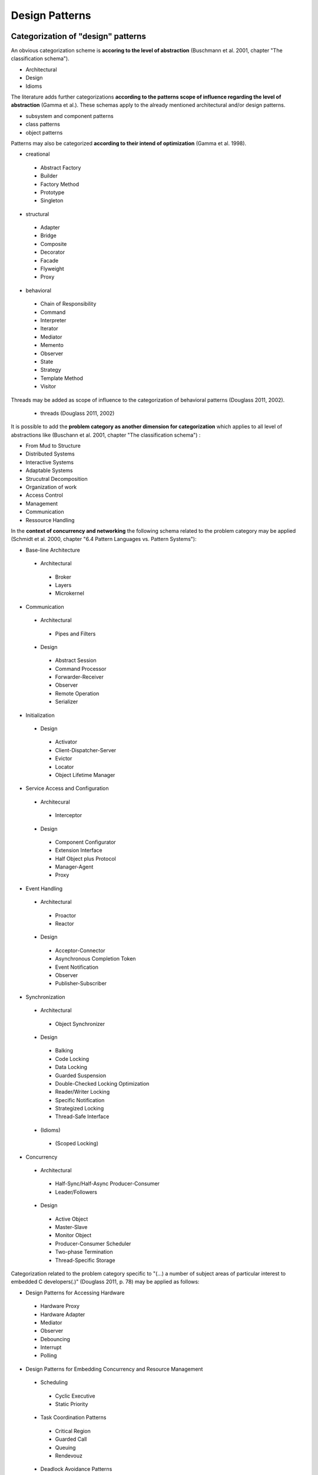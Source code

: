 .. _design_patterns:

***************
Design Patterns
***************

Categorization of "design" patterns
===================================

An obvious categorization scheme is **accoring to the level of abstraction** (Buschmann et al. 2001, chapter "The classification schema").

* Architectural
* Design
* Idioms

The literature adds further categorizations **according to the patterns scope of influence regarding the level of abstraction** (Gamma et al.). These schemas apply to the already mentioned architectural and/or design patterns.

* subsystem and component patterns
* class patterns
* object patterns

Patterns may also be categorized **according to their intend of optimization**  (Gamma et al. 1998).

* creational

 * Abstract Factory
 * Builder
 * Factory Method
 * Prototype
 * Singleton

* structural

 * Adapter
 * Bridge
 * Composite
 * Decorator
 * Facade
 * Flyweight
 * Proxy

* behavioral

 * Chain of Responsibility
 * Command
 * Interpreter
 * Iterator
 * Mediator
 * Memento
 * Observer
 * State
 * Strategy
 * Template Method
 * Visitor

Threads may be added as scope of influence to the categorization of behavioral patterns (Douglass 2011, 2002).

 * threads (Douglass 2011, 2002)

It is possible to add the **problem category as another dimension for categorization** which applies to all level of abstractions like (Buschann et al. 2001, chapter "The classification schema") :

* From Mud to Structure
* Distributed Systems
* Interactive Systems
* Adaptable Systems
* Strucutral Decomposition
* Organization of work
* Access Control
* Management
* Communication
* Ressource Handling

In the **context of concurrency and networking** the following schema related to the problem category may be applied (Schmidt et al. 2000, chapter "6.4 Pattern Languages vs. Pattern Systems"):

* Base-line Architecture

 * Architectural

  * Broker
  * Layers
  * Microkernel

* Communication

 * Architectural

  * Pipes and Filters

 * Design

  * Abstract Session
  * Command Processor
  * Forwarder-Receiver
  * Observer
  * Remote Operation
  * Serializer

* Initialization

 * Design

  * Activator
  * Client-Dispatcher-Server
  * Evictor
  * Locator
  * Object Lifetime Manager

* Service Access and Configuration

 * Architecural

  * Interceptor

 * Design

  * Component Configurator
  * Extension Interface
  * Half Object plus Protocol
  * Manager-Agent
  * Proxy

* Event Handling

 * Architectural

  * Proactor
  * Reactor

 * Design

  * Acceptor-Connector
  * Asynchronous Completion Token
  * Event Notification
  * Observer
  * Publisher-Subscriber

* Synchronization

 * Architectural

  * Object Synchronizer

 * Design

  * Balking
  * Code Locking
  * Data Locking
  * Guarded Suspension
  * Double-Checked Locking Optimization
  * Reader/Writer Locking
  * Specific Notification
  * Strategized Locking
  * Thread-Safe Interface

 * (Idioms)

  * (Scoped Locking)

* Concurrency

 * Architectural

  * Half-Sync/Half-Async Producer-Consumer
  * Leader/Followers

 * Design

  * Active Object
  * Master-Slave
  * Monitor Object
  * Producer-Consumer Scheduler
  * Two-phase Termination
  * Thread-Specific Storage

Categorization related to the problem category specific to "(...) a number of subject areas of particular interest to embedded C developers(.)" (Douglass 2011, p. 78) may be applied as follows:

* Design Patterns for Accessing Hardware

 * Hardware Proxy
 * Hardware Adapter
 * Mediator
 * Observer
 * Debouncing
 * Interrupt
 * Polling

* Design Patterns for Embedding Concurrency and Resource Management

 * Scheduling

  * Cyclic Executive
  * Static Priority

 * Task Coordination Patterns

  * Critical Region
  * Guarded Call
  * Queuing
  * Rendevouz

 * Deadlock Avoidance Patterns

  * Simultaneous Locking
  * Ordered Locking

* Design Patterns for State Machines

 * Single Event Receptor
 * Multiple Event Receptor
 * State Table
 * State
 * AND-States
 * Decomposed AND-States

* Safety and Reliability Patterns

 * One's Complement
 * CRC
 * Smart Data
 * Channel
 * Protected Single Channel
 * Dual Channel

An exemplary categorization scheme:

* creational

 * Abstract Factory
 * Builder
 * Factory Method
 * Singleton
 * Prototype

* structural

 * structural subsystem and component patterns

  * Blackboard
  * Broker
  * Component-based
  * Channel
  * Microkernel
  * Model View Controller
  * Layer
  * Reflection
  * ROOM
  * Pipes and Filters
  * Virtual Machine

 * structural class patterns

  * Adapter

 * structural object patterns

  * Composite

   * Proxy
   * Flyweight
   * Facade
   * Bridge
   * Decorator

* behavioral

 * behavioral thread patterns

  * Critical Region
  * Cyclic Executive
  * Dynamic Priority
  * Guarded Call
  * Ordered Locking
  * Round Robin
  * Static Priority

 * behavioral class patterns

  * Template Method
  * Interpreter

 * behavioral object patterns

  * Chain of Responsibility
  * Command
  * Decomposed AND-State
  * Iterator
  * Mediator
  * Multiple Event Receptor
  * Single Event Receptor
  * State
  * State Table
  * Strategy
  * Observer
  * Visitor

Pattern Selection Procedure
===========================

The literature states the following schema to choose an appropriate pattern (Buschmann et al. 2001, chapter "5.3 Pattern Selection"):

* Specify the problem
* Select the pattern category
* Select the problem category
* Compare the problem descriptions
* Compare benefits and liabilities
* Select the variant
* Select an alternative problem category

Legend to the design pattern sections
=====================================

:Advantages: In comparison with related patterns (e.g. Cyclic Executive Pattern vs. Static Priority Pattern).

:Disadvantages: In comparison with related patterns (e.g. Cyclic Executive Pattern vs. Static Priority Pattern).

:Implementation example: The implementation examples are not limited to the "embedded" domain. It is a good practice to transfer the examples to specific problems in other domains of software engineering.

:Pattern dependences: If the pattern or a specific implementation variant requires the usage of another pattern.

All design patterns in alphabetic order
=======================================

Adapter Pattern
---------------

Makes two incompatible interfaces compatible.

:Implementation example: Python - Abstract but running example of the Adapter Pattern implemented with the internal dictionary of a class instead of the traditional implementation based on inheritance (Kasampalis 2015, chapter "4. The Adapter pattern", subchapter "Implementation").

Abstract Factory Pattern
------------------------

Creates families of related objects without depending on their specific classes.

:Implementaion example: Python - App which lets the user decide weather connect to a website over http, https or ftp to list the directories of the corresponding web server (Zlobin 2013, chapter "The Factory Method Implementation").

:Implementaion example: Python - Creation of a game dependent on the user age for childs ("frog world") or adults ("wizard world"). (Kasampalis 2015, chapter "1. The Factory Pattern", subchapter "Abstract Method", subsubchapter "Implementation").

Builder Pattern
---------------

Composition of a complex object consisting of different parts step by step.

:Implementation example: Python - The configuration of imaginary computers with different configurations points out the differences between the Builder Pattern and the Factory Pattern (Kasampalis 2015, chapter "2. The Builder Pattern", subchapter "Uses cases").

:Implementaion example: Python - Preparing imaginary pizzas with different ingredients but whose preparation follow a common procedure (Kasampalis 2015, chapter "2. The Build Pattern", subchapter "Implementation").

Critical Region Pattern
-----------------------

Serializing access from tasks on resources to prevent data corruption by disabling task switching.

:Advantages: easy

:Disadvantages: high priority tasks which do not necessarily use the "critical" resource are blocked

:Implementation example: C - A task which manages a robot arm includes the movement of the robot arm as critical region (Douglass 2011, chapter 4.4.8).

Cyclic Executive Pattern
------------------------

Minimalistic thread scheduling for hardware with limited resources (memory).

:Use Cases: The literature states the following use cases for this pattern (Douglass 2002, p. 156).

* small systems
* avionics flight systems

 * aircraft applications
 * spacecraft applications

:Advantages: simple

:Disadvantages: bad responsiveness to incoming events

:Implementaion example: C - Gas flow application with 3 threads (updating the display, controlling a valve, measure gas flow) accessing the same data (configured gas flow, measured gas flow) of a data server (Douglass 2011, chapter 4.2.9).

Dynamic Priority Pattern
------------------------

:Advantages: urgency (Douglass 2002, p.170)

:Disadvantages: criticality (Douglass 2002, p.170)

Task scheduling by assignment and update of task priorities during runtime.

:Implementaion example: C - Three threads (data acquisition, filtering, display) share the same two data sets (raw, processed) (Douglass 2002, chapter 5.10.8).

Facade Pattern
--------------

:Implementaion example: Python - Access layer to a SQLite database for blog and related post objects (Lott 2014, chapter "Designing an access layer for SQLite").

Factory Method Pattern
----------------------

Defines an interface for creating an instance of an object but lets the class which implements the interface decide which class to instantiate.

:Implementaion example: Python - App which lets the user decide weather connect to a website over http or ftp to list the directories of the corresponding web server (Zlobin 2013, chapter "The Factory Method Implementation").

:Implementaion example: Python - Creation of objects for handling the input data in XML format or in JSON format and parsing it correspondingly. (Kasampalis 2015, chapter "1. The Factory Pattern", subchapter "Factory Method", subsubchapter "Implementation").

Guarded Call Pattern
--------------------

:Advantages:
   * better responsiveness (compared to Queueing Pattern)
   * does not interfere with the execution of higher priority tasks that don’t need access to the resource (compared to Critical Region Pattern)

:Disadvantages: if not combined with other patterns the naïve implementation/use can result in unbounded priority inversion

:Implementaion example: C - The attitude and position sensors of an aircraft (data servers) are accessed by a attitude control, a data displayer and a position control (data clients) (Douglass 2011, chapter 4.5.8).

Layer Pattern
-------------

Organizes the software components in a hierarchical manner based on their level of abstraction.

:Variant "5-Layer Architecture":
   A variant of the Layer Pattern with 5 components common for embedded and real-time systems (Douglass 2002, chapter 4.2) is separated into:

* Application,
* User Interface,
* Communication,
* Abstract OS,
* Abstract HW.

The communication is not uni-directional as usual for the "strict" Layer Pattern.

:Model example: C - An ECG monitor is composed of the software components ECG, Alarm, Trend, Data Transport, User Interface (5-tier Pattern) whose communication is not unidirectional "from top to bottom" (Douglass 2002, chapter 4.1.8).

:Model example: C - A ventilator consists of the Ventilator Application, the Graphical User Interface, Communication (CAN, Corba), the RTOS vxWorks and the ventilator hardware abstraction (Douglass 2002, chapter 4.2.8).

Mediator Pattern
----------------

Centralization of the coordination of other components.

:Implementation example: C - Manager (mediator) for the coordination of the subcomponents (rotating joints, sliding joints, etc.) of a robot arm in C (Douglass 2011).

:Implementation example: C++ - Management of the update of Dialog elements (button, list box, entry field) in a graphical user interface (Gamma et al. 1995, chapter „Mediator“).

Model-View-Controller Pattern
-----------------------------

Separates the application (or part of it) into the parts model (data and logic), view (HMI) and controller (links the model and the view).

:Implementation examples: Python - Web interface URL-shortening service implemented with the framework flask which does not support the MVC pattern out-of-the-box (Zlobin 2013, chapter "1. Model-View-Controller", subchapter "Implementation in Python").

Multiple Event Receptor Pattern
-------------------------------

Handling of synchonous events from a single event server using an event receptor for each event (multiple event receptor finite state machine).

:Implementation example: C - Tokenizer for floating point number strings implemented as synchronous state machine with events (digit, white space, dot, end of string) triggered by the client (Douglass 2011, chapter 5.4.8).

Observer Pattern
----------------

Notification of clients about the status of a data server.

:Implementation example: C - Gas data (server) of a gas sensor is observed by a display, gas mixer and a safety monitor (clients) in C (Douglass 2011, chapter 3.5.8).

:Implementation example: C++ - System time (server) is observed by a digital and an analog clock (clients) in C++ (Gamma et al. 1995, chapter "Observer").

Ordered Locking Pattern
-----------------------

Prevention of resource-based deadlock by forcing ordered locking of resources.

:Implementation strageties: This pattern is implemented with one type of resource ID assignment (dynamic or design-time) and one or both types of resource access (dyadic or monadic).

Dynamic resource ID assignment means that IDs are dynamically assigned to resources during runtime.

Design-time resource ID assignment means that IDs are assigned to resources during compile-time.

Dyadic access means that the resource client does explicitly need to lock and unlock the resource.

Monadic access means that the resource client does not need to unlock the resource (implicitly locked and unlocked). 

:Advantages:

* easy (resource ID assignment: dynamic)
* difficult for big systems (resource ID assignment: design-time)
* flexible (access: dyadic)

:Disadvantages:

* unsafe (resource ID assignment: dynamic)
* safe (resource ID assignment: design-time)
* unflexible (access: monadic)

:Implementation example: C - The attitude, velocity and position sensors of an aircraft (data servers) are accessed by a kinematic and a route planing control (data clients) (Douglass 2011, chapter 4.9.8).

Pipes and Filters Pattern
-------------------------
     
Prototype Pattern
-----------------

Creation of an exact copy of an object.

:Implementation example: Python - Creation of information about the second version of a book based on the first version information by using pythons deepcopy functionality copy.deepcopy() (Kasampalis 2015, chapter "3. The Prototype Pattern").

Proxy Pattern
-------------

Standardization of component interface for better maintainability.

:Variant "Hardware Proxy": In the driver layer or HAL the access on hardware is encapsulated in a component.

:Variant "Remote Proxy": In distributed systems software may access neighbor systems as remote "device".

:Variant "Security Proxy": In security applications it may be required to hold all component data within the application in encrypted status. The data representation/format may not be encapsulated within the proxy as usual then.

:Implementation example: C - A motor (hardware) is accessed over an interface independent of the hardware-interface providing the control of speed and direction and monitoring the status (hardware proxy). The hardware is accessed per 16-bit wide memory-mapped interface (Douglass 2011, chapter 3.2.8).

:Implementation example: C++ - An interface for graphical objects (proxy) may be used by the application (client) to access the implementation of a image class (Gamma et al. 1995, chapter „Proxy“).

Round Robin Pattern
-------------------

:Implementation example: C - Two tasks (monitor, display) are scheduled with time-controlled preemption (Douglass 2002, chapter 5.8.8).
     
Single Event Receptor Pattern
-----------------------------

Handling of asynchronous or synchonous events from a single event server using one event receptor for all events (single event receptor finite state machine).

:Pattern dependences:

* Asynchronous version -> Queueing Pattern
* Synchronous version -> Guarded Call Pattern

:Implementation examples: C - Tokenizer for strings holding floating point numbers implemented as asynchronous and as synchronous event handling state machine in C (Douglass 2011, chapter 5.3.8).

Singleton Pattern
-----------------

Ensures that only one instance of a class may be created.

:Variant "Borg singleton": Uses a shared state to ensure that successors of a singleton class are also singletons.

:Implementation example: Python - Abstract but running example of a singleton. (Zlobin 2013, chapter "A classic singleton")

:Implementation example: Python - Borg singleton implements a shared resource (to store images) and a set of URLs which are accessed by 2 threads which fetch images of the URLs and stores them (Zlobin 2013, chapter "2. Creating Only One Object with the Singleton Pattern", subchapter "Implementation in Python")

State Pattern
-------------

:Implementation example: Python - Emulation of basic operation system process states and transitions using the module "state_machine" (Kasampalis 2015, chapter "Chapter 14. The State Pattern", subchapter "Implementation").

Static Priority Pattern
-----------------------

Task scheduling using priorities.

:Advantages:

* simplicity (Douglass 2002, p. 163)
* stability in sense of predictability of failing tasks in an overload situation (Douglass 2002, p. 164)
* optimality, you can’t do better with other scheduling strategies (Douglass 2002, p. 164)
* scale-ability for large amounts of tasks (Douglass 2002, p. 163)
* analyze-ability for schedule-ability e.g. with the standard rate monotonic analysis methods (Douglass 2011, p. 170)
* responsiveness to urgent asynchronous events (Douglass 2002, p. 163)

:Disadvantages: naive implementation with blocking resource sharing can lead to unbounded priority inversion (Douglass 2011, p. 170)

:Model example: C - Three threads (data acquisition, filtering, display) share the same two data sets (raw, processed) (Douglass 2002, chapter 5.9.8).

:Implementation example: C - The motor position sensing, the display of info and the motor control encapsulated in tasks of a RTOS (Douglass 2011, chapter 4.3.8).

